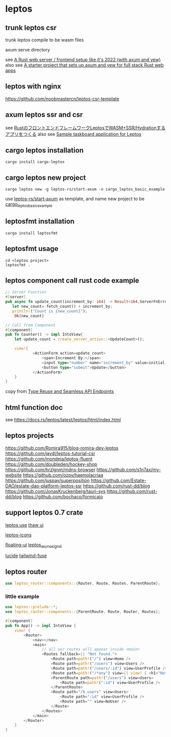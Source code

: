 * leptos

** trunk leptos csr

trunk leptos compile to be wasm files

axum serve directory

see [[https://robert.kra.hn/posts/2022-04-03_rust-web-wasm/][A Rust web server / frontend setup like it's 2022 (with axum and yew)]]
also see [[https://github.com/rksm/axum-yew-setup][A starter project that sets up axum and yew for full stack Rust web apps]]

** leptos with nginx

https://github.com/noobmastercn/leptos-csr-template

** axum leptos ssr and csr

see [[https://nulab.com/ja/blog/nulab/rust-leptos-ssr-hydration/][RustのフロントエンドフレームワークLeptosでWASM+SSR/Hydrationするアプリをつくる]]
also see [[https://github.com/safx/leptos-taskboard-sample][Sample taskboard application for Leptos]]

** cargo leptos installation

#+begin_src shell
cargo install cargo-leptos
#+end_src

** cargo leptos new project

#+begin_src shell
cargo leptos new -g leptos-rs/start-axum -n cargo_leptos_basic_example
#+end_src
use _leptos-rs/start-axum_ as template, and name new project to be _cargo_leptos_basic_example_


** leptosfmt installation

#+begin_src shell
cargo install leptosfmt
#+end_src

** leptosfmt usage

#+begin_src shell
cd <leptos project>
leptosfmt .
#+end_src


** leptos component call rust code example

#+begin_src rust
// Server Function
#[server]
pub async fn update_count(increment_by: i64) -> Result<i64,ServerFnError> {
   let new_count= fetch_count() + increment_by;
   println!("Count is {new_count}");
    Ok(new_count)

// Call from Component
#[component]
pub fn Counter() -> impl IntoView{
    let update_count = create_server_action::<UpdateCount>();

    view!{
            <ActionForm action=update_count>
                <span>Increment By:</span>
                <input type="number" name="increment_by" value=initial_increment/>
                <button type="submit">Update</button>
            </ActionForm>
    }
}
#+end_src

copy from [[https://benw.is/posts/full-stack-rust-with-leptos][Type Reuse and Seamless API Endpoints]]


** html function doc

see https://docs.rs/leptos/latest/leptos/html/index.html

** leptos projects

https://github.com/Romira915/blog-romira-dev-leptos
https://github.com/javdl/leptos-tutorial-csr
https://github.com/mondeja/leptos-fluent
https://github.com/doubleden/hockey-shop
https://github.com/hrzlgnm/mdns-browser
https://github.com/s1n7ax/my-website
https://github.com/ozpv/haemolacriaa
https://github.com/juspay/superposition
https://github.com/Estate-DAO/estate-dao-platform-leptos-ssr
https://github.com/rust-dd/blog
https://github.com/JonasKruckenberg/tauri-sys
https://github.com/rust-dd/blog
https://github.com/bochaco/formicaio

** support leptos 0.7 crate

[[https://leptos-use.rs/][leptos use]]
[[https://github.com/thaw-ui/thaw][thaw ui]]

[[https://github.com/carloskiki/leptos-icons][leptos-icons]]

[[https://github.com/RustForWeb/floating-ui][floating-ui]]
[[https://github.com/demiurg-dev/leptos_async_signal][leptos_async_signal]]

[[https://github.com/RustForWeb/lucide][lucide]]
[[https://github.com/gaucho-labs/tailwind-fuse][tailwind-fuse]]

** leptos router

#+begin_src rust
use leptos_router::components::{Router, Route, Routes, ParentRoute};
#+end_src

*** little example

#+begin_src rust
use leptos::prelude::*;
use leptos_router::components::{ParentRoute, Route, Router, Routes};

#[component]
pub fn App() -> impl IntoView {
    view! {
        <Router>
            <nav></nav>
            <main>
                // all our routes will appear inside <main>
                <Routes fallback=|| "Not found.">
                    <Route path=path!("/") view=Home />
                    <Route path=path!("/users") view=Users />
                    <Route path=path!("/users/:id") view=UserProfile />
                    <Route path=path!("/*any") view=|| view! { <h1>"Not Found"</h1> } />
                    <ParentRoute path=path!("/users") view=Users>
                        <Route path=path!(":id") view=UserProfile />
                    </ParentRoute>
                    <Route path="/b_users" view=Users>
                        <Route path=":id" view=UserProfile />
                        <Route path="" view=NoUser />
                    </Route>
                </Routes>
            </main>
        </Router>
    }
}
#+end_src
